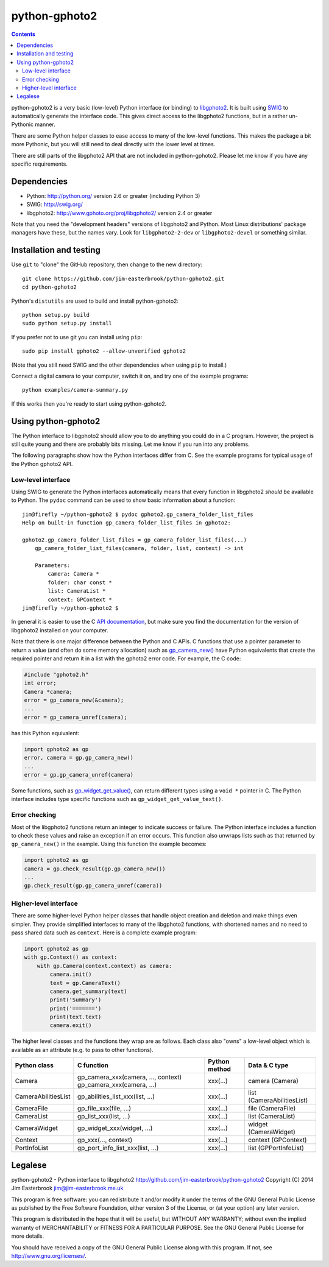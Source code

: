 python-gphoto2
==============

.. contents::
   :backlinks: top

python-gphoto2 is a very basic (low-level) Python interface (or binding) to `libgphoto2 <http://www.gphoto.org/proj/libgphoto2/>`_.
It is built using `SWIG <http://swig.org/>`_ to automatically generate the interface code.
This gives direct access to the libgphoto2 functions, but in a rather un-Pythonic manner.

There are some Python helper classes to ease access to many of the low-level functions.
This makes the package a bit more Pythonic, but you will still need to deal directly with the lower level at times.

There are still parts of the libgphoto2 API that are not included in python-gphoto2.
Please let me know if you have any specific requirements.

Dependencies
------------

*   Python: http://python.org/ version 2.6 or greater (including Python 3)
*   SWIG: http://swig.org/
*   libgphoto2: http://www.gphoto.org/proj/libgphoto2/ version 2.4 or greater

Note that you need the "development headers" versions of libgphoto2 and Python.
Most Linux distributions' package managers have these, but the names vary.
Look for ``libgphoto2-2-dev`` or ``libgphoto2-devel`` or something similar.

Installation and testing
------------------------

Use ``git`` to "clone" the GitHub repository, then change to the new directory::

    git clone https://github.com/jim-easterbrook/python-gphoto2.git
    cd python-gphoto2

Python's ``distutils`` are used to build and install python-gphoto2::

    python setup.py build
    sudo python setup.py install

If you prefer not to use git you can install using ``pip``::

    sudo pip install gphoto2 --allow-unverified gphoto2

(Note that you still need SWIG and the other dependencies when using ``pip`` to install.)

Connect a digital camera to your computer, switch it on, and try one of the example programs::

    python examples/camera-summary.py

If this works then you're ready to start using python-gphoto2.

Using python-gphoto2
--------------------

The Python interface to libgphoto2 should allow you to do anything you could do in a C program.
However, the project is still quite young and there are probably bits missing.
Let me know if you run into any problems.

The following paragraphs show how the Python interfaces differ from C.
See the example programs for typical usage of the Python gphoto2 API.

Low-level interface
^^^^^^^^^^^^^^^^^^^

Using SWIG to generate the Python interfaces automatically means that every function in libgphoto2 *should* be available to Python.
The ``pydoc`` command can be used to show basic information about a function::

   jim@firefly ~/python-gphoto2 $ pydoc gphoto2.gp_camera_folder_list_files
   Help on built-in function gp_camera_folder_list_files in gphoto2:

   gphoto2.gp_camera_folder_list_files = gp_camera_folder_list_files(...)
       gp_camera_folder_list_files(camera, folder, list, context) -> int

       Parameters:
           camera: Camera *
           folder: char const *
           list: CameraList *
           context: GPContext *
   jim@firefly ~/python-gphoto2 $

In general it is easier to use the C `API documentation <http://www.gphoto.org/doc/api/>`_, but make sure you find the documentation for the version of libgphoto2 installed on your computer.

Note that there is one major difference between the Python and C APIs.
C functions that use a pointer parameter to return a value (and often do some memory allocation) such as `gp_camera_new() <http://www.gphoto.org/doc/api/gphoto2-camera_8h.html>`_ have Python equivalents that create the required pointer and return it in a list with the gphoto2 error code.
For example, the C code:

.. code:: c

    #include "gphoto2.h"
    int error;
    Camera *camera;
    error = gp_camera_new(&camera);
    ...
    error = gp_camera_unref(camera);

has this Python equivalent:

.. code:: python

    import gphoto2 as gp
    error, camera = gp.gp_camera_new()
    ...
    error = gp.gp_camera_unref(camera)

Some functions, such as `gp_widget_get_value() <http://www.gphoto.org/doc/api/gphoto2-widget_8h.html>`_, can return different types using a ``void *`` pointer in C.
The Python interface includes type specific functions such as ``gp_widget_get_value_text()``.

Error checking
^^^^^^^^^^^^^^

Most of the libgphoto2 functions return an integer to indicate success or failure.
The Python interface includes a function to check these values and raise an exception if an error occurs.
This function also unwraps lists such as that returned by ``gp_camera_new()`` in the example.
Using this function the example becomes:

.. code:: python

    import gphoto2 as gp
    camera = gp.check_result(gp.gp_camera_new())
    ...
    gp.check_result(gp.gp_camera_unref(camera))

Higher-level interface
^^^^^^^^^^^^^^^^^^^^^^

There are some higher-level Python helper classes that handle object creation and deletion and make things even simpler.
They provide simplified interfaces to many of the libgphoto2 functions, with shortened names and no need to pass shared data such as ``context``.
Here is a complete example program:

.. code:: python

    import gphoto2 as gp
    with gp.Context() as context:
        with gp.Camera(context.context) as camera:
            camera.init()
            text = gp.CameraText()
            camera.get_summary(text)
            print('Summary')
            print('=======')
            print(text.text)
            camera.exit()

The higher level classes and the functions they wrap are as follows.
Each class also "owns" a low-level object which is available as an attribute (e.g. to pass to other functions).

=================== =================================== ============= =============
Python class        C function                          Python method Data & C type
=================== =================================== ============= =============
Camera              gp_camera_xxx(camera, ..., context) xxx(...)      camera (Camera)
                    gp_camera_xxx(camera, ...)
CameraAbilitiesList gp_abilities_list_xxx(list, ...)    xxx(...)      list (CameraAbilitiesList)
CameraFile          gp_file_xxx(file, ...)              xxx(...)      file (CameraFile)
CameraList          gp_list_xxx(list, ...)              xxx(...)      list (CameraList)
CameraWidget        gp_widget_xxx(widget, ...)          xxx(...)      widget (CameraWidget)
Context             gp_xxx(..., context)                xxx(...)      context (GPContext)
PortInfoList        gp_port_info_list_xxx(list, ...)    xxx(...)      list (GPPortInfoList)
=================== =================================== ============= =============

Legalese
--------

python-gphoto2 - Python interface to libgphoto2
http://github.com/jim-easterbrook/python-gphoto2
Copyright (C) 2014  Jim Easterbrook  jim@jim-easterbrook.me.uk

This program is free software: you can redistribute it and/or modify
it under the terms of the GNU General Public License as published by
the Free Software Foundation, either version 3 of the License, or
(at your option) any later version.

This program is distributed in the hope that it will be useful,
but WITHOUT ANY WARRANTY; without even the implied warranty of
MERCHANTABILITY or FITNESS FOR A PARTICULAR PURPOSE.  See the
GNU General Public License for more details.

You should have received a copy of the GNU General Public License
along with this program.  If not, see http://www.gnu.org/licenses/.
